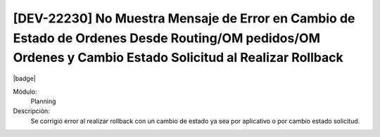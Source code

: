 [DEV-22230] No Muestra Mensaje de Error en Cambio de Estado de Ordenes Desde Routing/OM pedidos/OM Ordenes y Cambio Estado Solicitud al Realizar Rollback
==========================================================================================================================================================

|badge|

.. |badge| raw:: html
   
   <span style="background-color: #7c04de; color: white; padding: 4px 8px; border-radius: 4px;">Corrección</span>

Módulo: 
   Planning

Descripción: 
 Se corrigió error al realizar rollback con un cambio de estado ya sea por aplicativo o por cambio estado solicitud. 

.. versionchanged:: 10.230.0.0-LTS

